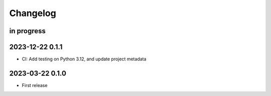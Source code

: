 #########
Changelog
#########


in progress
===========

2023-12-22 0.1.1
================
- CI: Add testing on Python 3.12, and update project metadata

2023-03-22 0.1.0
================
- First release

